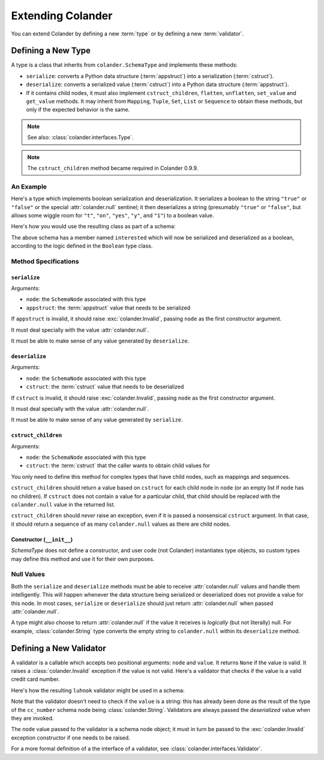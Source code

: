 Extending Colander
==================

You can extend Colander by defining a new :term:`type` or by defining
a new :term:`validator`.

.. _defining_a_new_type:

Defining a New Type
-------------------

A type is a class that inherits from ``colander.SchemaType`` and implements
these methods:

- ``serialize``: converts a Python data structure (:term:`appstruct`)
  into a serialization (:term:`cstruct`).
- ``deserialize``: converts a serialized value (:term:`cstruct`) into a
  Python data structure (:term:`appstruct`).
- If it contains child nodes, it must also implement ``cstruct_children``,
  ``flatten``, ``unflatten``, ``set_value`` and ``get_value`` methods. It
  may inherit from ``Mapping``, ``Tuple``, ``Set``, ``List`` or ``Sequence``
  to obtain these methods, but only if the expected behavior is the same.

.. note::

   See also: :class:`colander.interfaces.Type`.

.. note::

   The ``cstruct_children`` method became required in Colander 0.9.9.

An Example
~~~~~~~~~~

Here's a type which implements boolean serialization and deserialization.  It
serializes a boolean to the string ``"true"`` or ``"false"`` or the special
:attr:`colander.null` sentinel; it then deserializes a string (presumably
``"true"`` or ``"false"``, but allows some wiggle room for ``"t"``, ``"on"``,
``"yes"``, ``"y"``, and ``"1"``) to a boolean value.

.. code-block::  python
   :linenos:

   from colander import SchemaType, Invalid, null

   class Boolean(SchemaType):
       def serialize(self, node, appstruct):
           if appstruct is null:
               return null
           if not isinstance(appstruct, bool):
               raise Invalid(node, '%r is not a boolean' % appstruct)
           return appstruct and 'true' or 'false'

       def deserialize(self, node, cstruct):
           if cstruct is null:
               return null
           if not isinstance(cstruct, basestring):
               raise Invalid(node, '%r is not a string' % cstruct)
           value = cstruct.lower()
           if value in ('true', 'yes', 'y', 'on', 't', '1'):
               return True
           return False

Here's how you would use the resulting class as part of a schema:

.. code-block:: python
   :linenos:

   import colander

   class Schema(colander.MappingSchema):
       interested = colander.SchemaNode(Boolean())

The above schema has a member named ``interested`` which will now be
serialized and deserialized as a boolean, according to the logic defined in
the ``Boolean`` type class.

Method Specifications
~~~~~~~~~~~~~~~~~~~~~

``serialize``
^^^^^^^^^^^^^

Arguments:

- ``node``: the ``SchemaNode`` associated with this type
- ``appstruct``: the :term:`appstruct` value that needs to be serialized

If ``appstruct`` is invalid, it should raise :exc:`colander.Invalid`,
passing ``node`` as the first constructor argument.

It must deal specially with the value :attr:`colander.null`.

It must be able to make sense of any value generated by ``deserialize``.

``deserialize``
^^^^^^^^^^^^^^^

Arguments:

- ``node``: the ``SchemaNode`` associated with this type
- ``cstruct``: the :term:`cstruct` value that needs to be deserialized

If ``cstruct`` is invalid, it should raise :exc:`colander.Invalid`,
passing ``node`` as the first constructor argument.

It must deal specially with the value :attr:`colander.null`.

It must be able to make sense of any value generated by ``serialize``.

``cstruct_children``
^^^^^^^^^^^^^^^^^^^^

Arguments:

- ``node``: the ``SchemaNode`` associated with this type
- ``cstruct``: the :term:`cstruct` that the caller wants to obtain child values
  for

You only need to define this method for complex types that have child nodes,
such as mappings and sequences.

``cstruct_children`` should return a value based on ``cstruct`` for
each child node in ``node`` (or an empty list if ``node`` has no children). If
``cstruct`` does not contain a value for a particular child, that child should
be replaced with the ``colander.null`` value in the returned list.

``cstruct_children`` should *never* raise an exception, even if it is passed a
nonsensical ``cstruct`` argument. In that case, it should return a sequence of
as many ``colander.null`` values as there are child nodes.


Constructor (``__init__``)
^^^^^^^^^^^^^^^^^^^^^^^^^^

`SchemaType` does not define a constructor, and user code (not Colander)
instantiates type objects, so custom types may define this method and use it
for their own purposes.


Null Values
~~~~~~~~~~~

Both the ``serialize`` and ``deserialize`` methods must be able to
receive :attr:`colander.null` values and handle them intelligently. This
will happen whenever the data structure being serialized or deserialized
does not provide a value for this node. In most cases, ``serialize`` or
``deserialize`` should just return :attr:`colander.null` when passed
:attr:`colander.null`.

A type might also choose to return :attr:`colander.null` if the value it
receives is *logically* (but not literally) null.  For example,
:class:`colander.String` type converts the empty string to ``colander.null``
within its ``deserialize`` method.

.. code-block:: python
   :linenos:

    def deserialize(self, node, cstruct):
        if not cstruct:
            return null


.. _defining_a_new_validator:

Defining a New Validator
------------------------

A validator is a callable which accepts two positional arguments:
``node`` and ``value``.  It returns ``None`` if the value is valid.
It raises a :class:`colander.Invalid` exception if the value is not
valid.  Here's a validator that checks if the value is a valid credit
card number.

.. code-block:: python
   :linenos:

   def luhnok(node, value):
       """ checks to make sure that the value passes a luhn mod-10 checksum """
       sum = 0
       num_digits = len(value)
       oddeven = num_digits & 1

       for count in range(0, num_digits):
           digit = int(value[count])

           if not (( count & 1 ) ^ oddeven ):
               digit = digit * 2
           if digit > 9:
               digit = digit - 9

           sum = sum + digit

       if not (sum % 10) == 0:
           raise Invalid(node,
                         '%r is not a valid credit card number' % value)

Here's how the resulting ``luhnok`` validator might be used in a
schema:

.. code-block:: python
   :linenos:

   import colander

   class Schema(colander.MappingSchema):
       cc_number = colander.SchemaNode(colander.String(), validator=lunhnok)

Note that the validator doesn't need to check if the ``value`` is a
string: this has already been done as the result of the type of the
``cc_number`` schema node being :class:`colander.String`. Validators
are always passed the *deserialized* value when they are invoked.

The ``node`` value passed to the validator is a schema node object; it
must in turn be passed to the :exc:`colander.Invalid` exception
constructor if one needs to be raised.

For a more formal definition of a the interface of a validator, see
:class:`colander.interfaces.Validator`.
